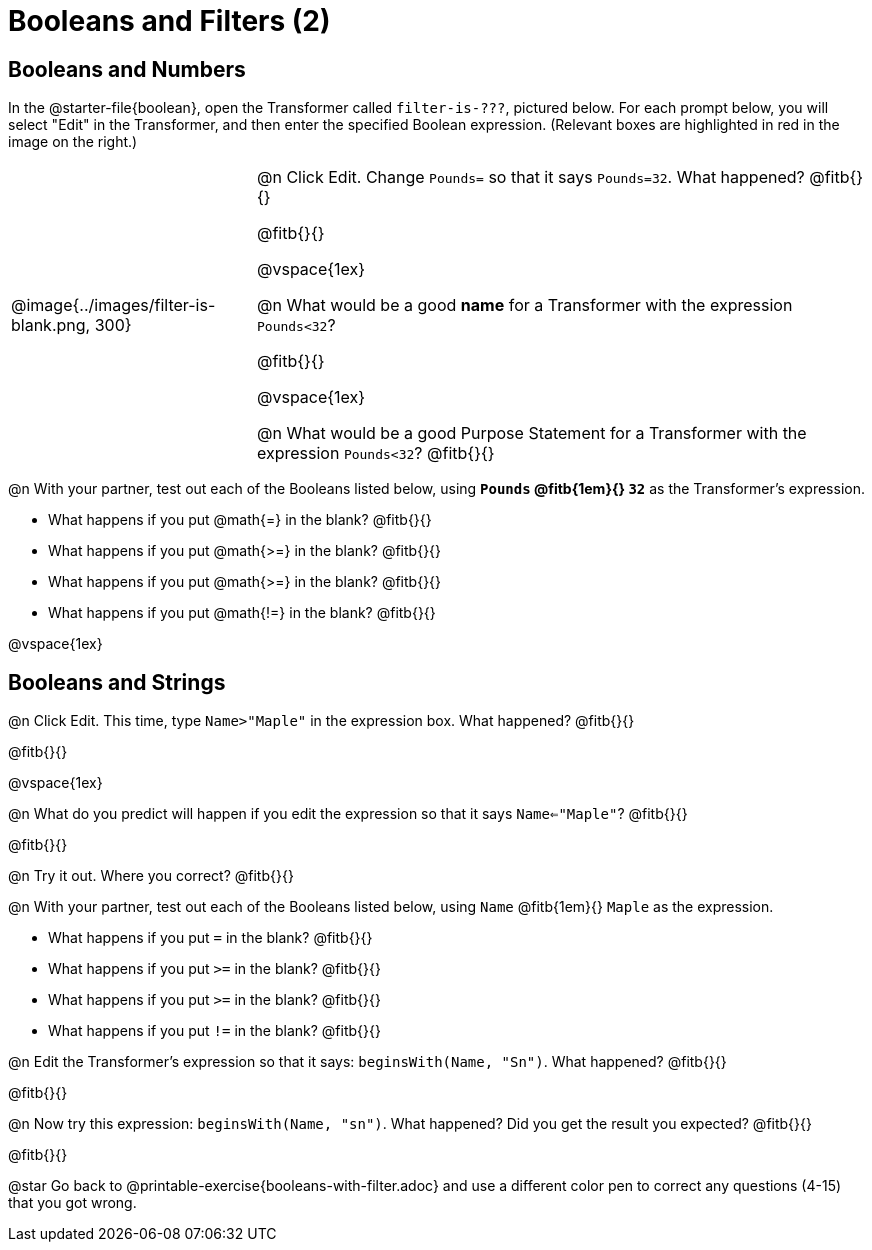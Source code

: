 = Booleans and Filters (2)

++++
<style>
body.workbookpage td .autonum::after { content: ')' !important; }
/* Cram everything to the top instead of distributing space equally */
#content { display: block !important; }
</style>
++++

== Booleans and Numbers

In the @starter-file{boolean}, open the Transformer called `filter-is-???`, pictured below. For each prompt below, you will select "Edit" in the Transformer, and then enter the specified Boolean expression. (Relevant boxes are highlighted in red in the image on the right.)

[cols="4, 10", frame="none", grid="none", stripes="none"]
|===


|
@image{../images/filter-is-blank.png, 300}

|

@n Click Edit. Change `Pounds=` so that it says `Pounds=32`. What happened? @fitb{}{}

@fitb{}{}

@vspace{1ex}

@n What would be a good *name* for a Transformer with the expression `Pounds<32`?

@fitb{}{}

@vspace{1ex}


@n What would be a good Purpose Statement for a Transformer with the expression `Pounds<32`? @fitb{}{}

|===

@n With your partner, test out each of the Booleans listed below, using *`Pounds` @fitb{1em}{} `32`* as the Transformer's expression.

- What happens if you put @math{=} in the blank? @fitb{}{}

- What happens if you put @math{>=} in the blank? @fitb{}{}

- What happens if you put @math{>=} in the blank? @fitb{}{}

- What happens if you put @math{!=} in the blank? @fitb{}{}

@vspace{1ex}

== Booleans and Strings

@n Click Edit. This time, type `Name>"Maple"` in the expression box. What happened? @fitb{}{}

@fitb{}{}

@vspace{1ex}

@n What do you predict will happen if you edit the expression so that it says `Name<="Maple"`? @fitb{}{}

@fitb{}{}

@n Try it out. Where you correct? @fitb{}{}

@n With your partner, test out each of the Booleans listed below, using `Name` @fitb{1em}{} `Maple` as the expression.

- What happens if you put `=` in the blank? @fitb{}{}

- What happens if you put `>=` in the blank? @fitb{}{}

- What happens if you put `>=` in the blank? @fitb{}{}

- What happens if you put `!=` in the blank? @fitb{}{}

@n Edit the Transformer's expression so that it says: `beginsWith(Name, "Sn")`. What happened? @fitb{}{}

@fitb{}{}

@n Now try this expression: `beginsWith(Name, "sn")`. What happened? Did you get the result you expected? @fitb{}{}

@fitb{}{}

@star Go back to @printable-exercise{booleans-with-filter.adoc} and use a different color pen to correct any questions (4-15) that you got wrong.

